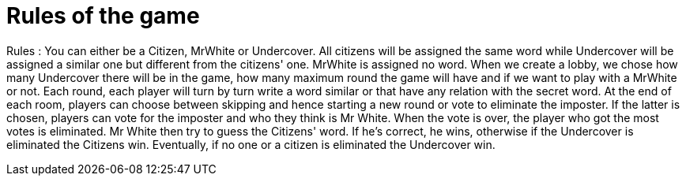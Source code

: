 = Rules of the game

Rules : You can either be a Citizen, MrWhite or Undercover. All citizens will be assigned the same word while Undercover will be assigned a similar
one but different from the citizens' one. MrWhite is assigned no word.
When we create a lobby, we chose how many Undercover there will be in the game, how many maximum round the game will have and if we want to play
with a MrWhite or not.
Each round, each player will turn by turn write a word similar or that have any relation with the secret word. At the end of each room, players can
choose between skipping and hence starting a new round or vote to eliminate the imposter. If the latter is chosen, players can vote for the imposter
and who they think is Mr White. When the vote is over, the player who got the most votes is eliminated. Mr White then try to guess the Citizens' word.
If he's correct, he wins, otherwise if the Undercover is eliminated the Citizens win. Eventually, if no one or a citizen is eliminated the Undercover win.

